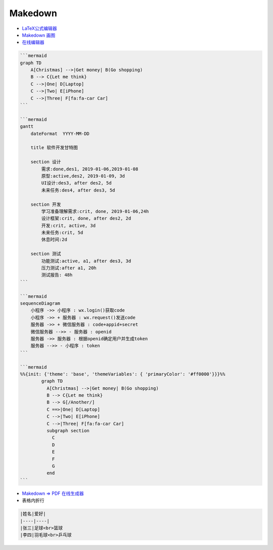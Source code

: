 ##########
Makedown  
##########

* `LaTeX公式编辑器 <https://www.latexlive.com/home>`_

* `Makedown 画图 <https://mermaid-js.github.io/mermaid/diagrams-and-syntax-and-examples/>`_

* `在线编辑器 <https://mermaid-js.github.io/mermaid-live-editor>`_

.. code-block:: md

    ```mermaid
    graph TD
        A[Christmas] -->|Get money| B(Go shopping)
        B --> C{Let me think}
        C -->|One| D[Laptop]
        C -->|Two| E[iPhone]
        C -->|Three| F[fa:fa-car Car]
    ```

    ```mermaid
    gantt
        dateFormat  YYYY-MM-DD

        title 软件开发甘特图

        section 设计
            需求:done,des1, 2019-01-06,2019-01-08
            原型:active,des2, 2019-01-09, 3d
            UI设计:des3, after des2, 5d
            未来任务:des4, after des3, 5d

        section 开发
            学习准备理解需求:crit, done, 2019-01-06,24h
            设计框架:crit, done, after des2, 2d
            开发:crit, active, 3d
            未来任务:crit, 5d
            休息时间:2d

        section 测试
            功能测试:active, a1, after des3, 3d
            压力测试:after a1, 20h
            测试报告: 48h
    ```

    ```mermaid
    sequenceDiagram
        小程序 ->> 小程序 : wx.login()获取code
        小程序 ->> + 服务器 : wx.request()发送code
        服务器 ->> + 微信服务器 : code+appid+secret
        微信服务器 -->> - 服务器 : openid
        服务器 ->> 服务器 : 根据openid确定用户并生成token
        服务器 -->> - 小程序 : token
    ```

    ```mermaid
    %%{init: {'theme': 'base', 'themeVariables': { 'primaryColor': '#ff0000'}}}%%
            graph TD
              A[Christmas] -->|Get money| B(Go shopping)
              B --> C{Let me think}
              B --> G[/Another/]
              C ==>|One| D[Laptop]
              C -->|Two| E[iPhone]
              C -->|Three| F[fa:fa-car Car]
              subgraph section
                C
                D
                E
                F
                G
              end
    ```


* `Makedown => PDF 在线生成器 <http://www.mdtr2pdf.com/index.html>`_


* 表格内折行


.. code-block:: md

    |姓名|爱好|
    |----|----|
    |张三|足球<br>篮球
    |李四|羽毛球<br>乒乓球

